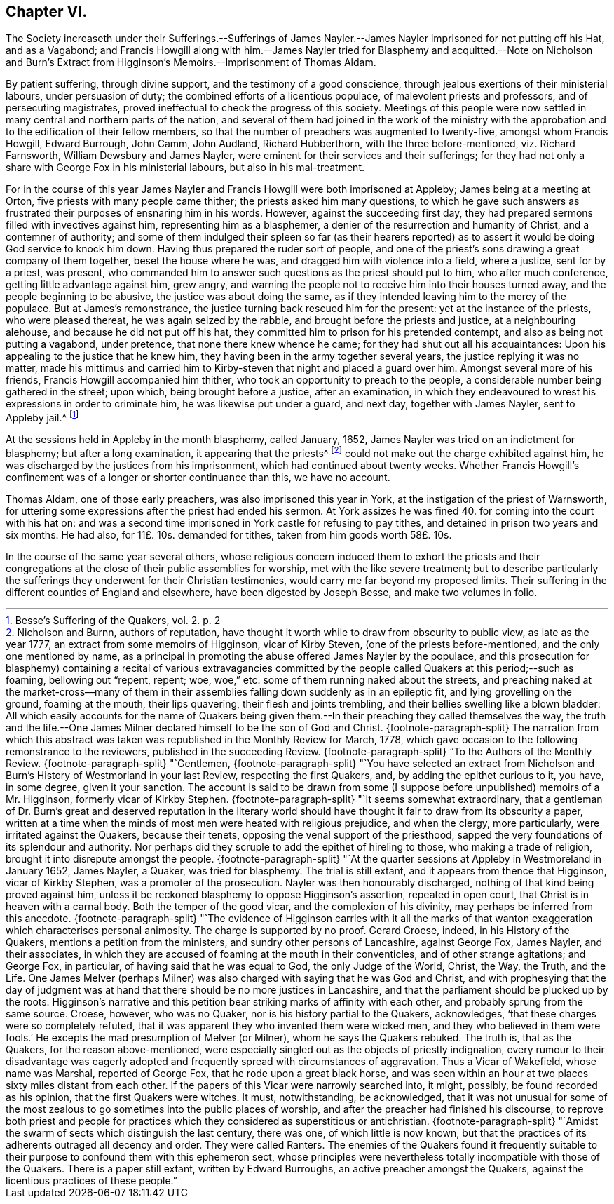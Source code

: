 == Chapter VI.

The Society increaseth under their Sufferings.--Sufferings of James
Nayler.--James Nayler imprisoned for not putting off his Hat,
and as a Vagabond;
and Francis Howgill along with him.--James Nayler tried for Blasphemy
and acquitted.--Note on Nicholson and Burn`'s Extract from Higginson`'s
Memoirs.--Imprisonment of Thomas Aldam.

By patient suffering, through divine support, and the testimony of a good conscience,
through jealous exertions of their ministerial labours, under persuasion of duty;
the combined efforts of a licentious populace, of malevolent priests and professors,
and of persecuting magistrates, proved ineffectual to check the progress of this society.
Meetings of this people were now settled in many central and northern parts of the nation,
and several of them had joined in the work of the ministry with
the approbation and to the edification of their fellow members,
so that the number of preachers was augmented to twenty-five,
amongst whom Francis Howgill, Edward Burrough, John Camm, John Audland,
Richard Hubberthorn, with the three before-mentioned, viz. Richard Farnsworth,
William Dewsbury and James Nayler, were eminent for their services and their sufferings;
for they had not only a share with George Fox in his ministerial labours,
but also in his mal-treatment.

For in the course of this year James Nayler and Francis
Howgill were both imprisoned at Appleby;
James being at a meeting at Orton, five priests with many people came thither;
the priests asked him many questions,
to which he gave such answers as frustrated their purposes of ensnaring him in his words.
However, against the succeeding first day,
they had prepared sermons filled with invectives against him,
representing him as a blasphemer, a denier of the resurrection and humanity of Christ,
and a contemner of authority;
and some of them indulged their spleen so far (as their hearers reported)
as to assert it would be doing God service to knock him down.
Having thus prepared the ruder sort of people,
and one of the priest`'s sons drawing a great company of them together,
beset the house where he was, and dragged him with violence into a field,
where a justice, sent for by a priest, was present,
who commanded him to answer such questions as the priest should put to him,
who after much conference, getting little advantage against him, grew angry,
and warning the people not to receive him into their houses turned away,
and the people beginning to be abusive, the justice was about doing the same,
as if they intended leaving him to the mercy of the populace.
But at James`'s remonstrance, the justice turning back rescued him for the present:
yet at the instance of the priests, who were pleased thereat,
he was again seized by the rabble, and brought before the priests and justice,
at a neighbouring alehouse, and because he did not put off his hat,
they committed him to prison for his pretended contempt,
and also as being not putting a vagabond, under pretence,
that none there knew whence he came; for they had shut out all his acquaintances:
Upon his appealing to the justice that he knew him,
they having been in the army together several years,
the justice replying it was no matter,
made his mittimus and carried him to Kirby-steven that night and placed a guard over him.
Amongst several more of his friends, Francis Howgill accompanied him thither,
who took an opportunity to preach to the people,
a considerable number being gathered in the street; upon which,
being brought before a justice, after an examination,
in which they endeavoured to wrest his expressions in order to criminate him,
he was likewise put under a guard, and next day, together with James Nayler,
sent to Appleby jail.^
footnote:[Besse`'s Suffering of the Quakers, vol. 2. p. 2]

At the sessions held in Appleby in the month blasphemy, called January, 1652,
James Nayler was tried on an indictment for blasphemy; but after a long examination,
it appearing that the priests^
footnote:[Nicholson and Burnn, authors of reputation,
have thought it worth while to draw from obscurity to public view,
as late as the year 1777, an extract from some memoirs of Higginson,
vicar of Kirby Steven, (one of the priests before-mentioned,
and the only one mentioned by name,
as a principal in promoting the abuse offered James Nayler by the populace,
and this prosecution for blasphemy) containing a recital of various extravagancies
committed by the people called Quakers at this period;--such as foaming,
bellowing out "`repent, repent; woe,
woe,`" etc. some of them running naked about the streets,
and preaching naked at the market-cross--many of them in their
assemblies falling down suddenly as in an epileptic fit,
and lying grovelling on the ground, foaming at the mouth, their lips quavering,
their flesh and joints trembling, and their bellies swelling like a blown bladder:
All which easily accounts for the name of Quakers being given them.--In
their preaching they called themselves the way,
the truth and the life.--One James Milner declared
himself to be the son of God and Christ.
{footnote-paragraph-split}
The narration from which this
abstract was taken was republished in the Monthly Review for March,
1778, which gave occasion to the following remonstrance to the reviewers,
published in the succeeding Review.
{footnote-paragraph-split}
"`To the Authors of the Monthly Review.
{footnote-paragraph-split}
"`Gentlemen,
{footnote-paragraph-split}
"`You have selected an extract from
Nicholson and Burn`'s History of Westmorland in your last Review,
respecting the first Quakers, and, by adding the epithet curious to it, you have,
in some degree, given it your sanction.
The account is said to be drawn from some (I suppose
before unpublished) memoirs of a Mr. Higginson,
formerly vicar of Kirkby Stephen.
{footnote-paragraph-split}
"`It seems somewhat extraordinary,
that a gentleman of Dr. Burn`'s great and deserved reputation in the literary
world should have thought it fair to draw from its obscurity a paper,
written at a time when the minds of most men were heated with religious prejudice,
and when the clergy, more particularly, were irritated against the Quakers,
because their tenets, opposing the venal support of the priesthood,
sapped the very foundations of its splendour and authority.
Nor perhaps did they scruple to add the epithet of hireling to those,
who making a trade of religion, brought it into disrepute amongst the people.
{footnote-paragraph-split}
"`At the quarter
sessions at Appleby in Westmoreland in January 1652,
James Nayler, a Quaker, was tried for blasphemy.
The trial is still extant, and it appears from thence that Higginson,
vicar of Kirkby Stephen, was a promoter of the prosecution.
Nayler was then honourably discharged, nothing of that kind being proved against him,
unless it be reckoned blasphemy to oppose Higginson`'s assertion, repeated in open court,
that Christ is in heaven with a carnal body.
Both the temper of the good vicar, and the complexion of his divinity,
may perhaps be inferred from this anecdote.
{footnote-paragraph-split}
"`The evidence of Higginson carries with it
all the marks of that wanton exaggeration which characterises personal animosity.
The charge is supported by no proof.
Gerard Croese, indeed, in his History of the Quakers,
mentions a petition from the ministers, and sundry other persons of Lancashire,
against George Fox, James Nayler, and their associates,
in which they are accused of foaming at the mouth in their conventicles,
and of other strange agitations; and George Fox, in particular,
of having said that he was equal to God, the only Judge of the World, Christ, the Way,
the Truth, and the Life.
One James Melver (perhaps Milner) was also charged with saying that he was God and Christ,
and with prophesying that the day of judgment was at hand
that there should be no more justices in Lancashire,
and that the parliament should be plucked up by the roots.
Higginson`'s narrative and this petition bear striking marks of affinity with each other,
and probably sprung from the same source.
Croese, however, who was no Quaker, nor is his history partial to the Quakers,
acknowledges, '`that these charges were so completely refuted,
that it was apparent they who invented them were wicked men,
and they who believed in them were fools.`'
He excepts the mad presumption of Melver (or Milner), whom he says the Quakers rebuked.
The truth is, that as the Quakers, for the reason above-mentioned,
were especially singled out as the objects of priestly indignation,
every rumour to their disadvantage was eagerly adopted
and frequently spread with circumstances of aggravation.
Thus a Vicar of Wakefield, whose name was Marshal, reported of George Fox,
that he rode upon a great black horse,
and was seen within an hour at two places sixty miles distant from each other.
If the papers of this Vicar were narrowly searched into, it might, possibly,
be found recorded as his opinion, that the first Quakers were witches.
It must, notwithstanding, be acknowledged,
that it was not unusual for some of the most zealous
to go sometimes into the public places of worship,
and after the preacher had finished his discourse,
to reprove both priest and people for practices which
they considered as superstitious or antichristian.
{footnote-paragraph-split}
"`Amidst the swarm
of sects which distinguish the last century,
there was one, of which little is now known,
but that the practices of its adherents outraged all decency and order.
They were called Ranters.
The enemies of the Quakers found it frequently suitable
to their purpose to confound them with this ephemeron sect,
whose principles were nevertheless totally incompatible with those of the Quakers.
There is a paper still extant, written by Edward Burroughs,
an active preacher amongst the Quakers,
against the licentious practices of these people.`"]
could not make out the charge exhibited against him,
he was discharged by the justices from his imprisonment,
which had continued about twenty weeks.
Whether Francis Howgill`'s confinement was of a longer or shorter continuance than this,
we have no account.

Thomas Aldam, one of those early preachers, was also imprisoned this year in York,
at the instigation of the priest of Warnsworth,
for uttering some expressions after the priest had ended his sermon.
At York assizes he was fined 40. for coming into the court with his hat on:
and was a second time imprisoned in York castle for refusing to pay tithes,
and detained in prison two years and six months.
He had also, for 11£. 10s. demanded for tithes, taken from him goods worth 58£. 10s.

In the course of the same year several others,
whose religious concern induced them to exhort the priests and their congregations
at the close of their public assemblies for worship,
met with the like severe treatment;
but to describe particularly the sufferings they underwent for their Christian testimonies,
would carry me far beyond my proposed limits.
Their suffering in the different counties of England and elsewhere,
have been digested by Joseph Besse, and make two volumes in folio.
